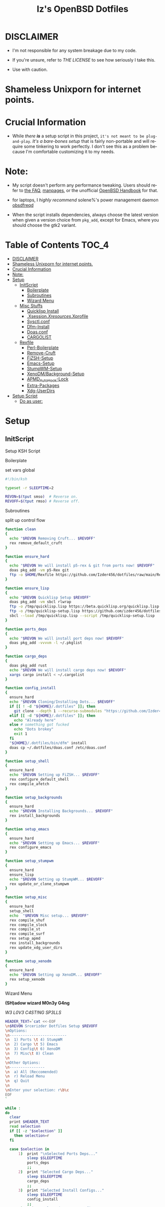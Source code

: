 #+TITLE: Iz's OpenBSD Dotfiles
#+DESCRIPTION: Mainly for personal backups, but if you want 'em, use 'em.
#+KEYWORDS: org-mode, emacs, doom-emacs, XenoDM, OpenBSD, stumpwm, elisp, lisp, perl, Rex, dotfiles, izder
#+LANGUAGE: en
#+PROPERTY: header-args: :tangle ~/.dotfiles :mkdirp t

* DISCLAIMER

- I'm not responsible for any system breakage due to my code.

- If you're unsure, refer to [[LICENSE.txt][THE LICENSE]] to see how seriously I take this.

- Use with caution.
* Shameless Unixporn for internet points.

#+html: <p align="center"><img width=700 src="assets/XenoDM.png" /></p>

#+html: <p align="center"><img width=700 src="assets/StumpWM.png" /></p>

#+html: <p align="center"><img width=700 src="assets/Emacs.png" /></p>

* Crucial Information

- While /there *is*/ a setup script in this project, =it's not meant to be plug-and-play=. /It's a bare-bones setup/ that is fairly non-portable and will require some tinkering to work perfectly. I don't see this as a problem because I'm comfortable customizing it to my needs.

* Note:

- My script doesn't perform any performance tweaking. Users should refer to [[https://openbsd.org/faq][the FAQ]], [[https://man.openbsd.org][manpages]], or the unofficial [[https://www.openbsdhandbook.com][OpenBSD Handbook]] for that.

- for laptops, I /highly recommend/ solene%'s power management daemon [[https://dataswamp.org/~solene/2022-03-21-openbsd-cool-frequency.html][obsdfreqd]]

- When the script installs dependencies, always choose the latest version when given a version choice from ~pkg_add~, except for Emacs, where you should choose the gtk2 variant.

* Table of Contents :TOC_4:
- [[#disclaimer][DISCLAIMER]]
- [[#shameless-unixporn-for-internet-points][Shameless Unixporn for internet points.]]
- [[#crucial-information][Crucial Information]]
- [[#note][Note:]]
- [[#setup][Setup]]
  - [[#initscript][InitScript]]
      - [[#boilerplate][Boilerplate]]
      - [[#subroutines][Subroutines]]
      - [[#wizard-menu][Wizard Menu]]
  - [[#misc-stuffs][Misc Stuffs]]
      - [[#quicklisp-install][Quicklisp Install]]
      - [[#xsessionxresourcesxprofile][.Xsession/.Xresources/.Xprofile]]
      - [[#sysctlconf][Sysctl.conf]]
      - [[#dfm-install][Dfm-Install]]
      - [[#doasconf][Doas.conf]]
      - [[#cargolist][CARGOLIST]]
  - [[#rexfile][Rexfile]]
      - [[#perl-boilerplate][Perl-Boilerplate]]
      - [[#remove-cruft][Remove-Cruft]]
      - [[#fizsh-setup][FiZSH-Setup]]
      - [[#emacs-setup][Emacs-Setup]]
      - [[#stumpwm-setup][StumpWM-Setup]]
      - [[#xenodmbackground-setup][XenoDM/Background-Setup]]
      - [[#apmd_autohook-lock][APMD_AutoHook-Lock]]
      - [[#extra-packages][Extra-Packages]]
      - [[#xdg-userdirs][Xdg-UserDirs]]
- [[#setup-script][Setup Script]]
    - [[#do-as-user][Do as user:]]

* Setup
** InitScript

Setup KSH Script

**** Boilerplate

set vars global

#+BEGIN_SRC sh :tangle setup.ksh
#!/bin/ksh

typeset -r SLEEPTIME=2

REVON=$(tput smso)  # Reverse on.
REVOFF=$(tput rmso) # Reverse off.
#+END_SRC

**** Subroutines

split up control flow

#+BEGIN_SRC sh :tangle setup.ksh
function clean
{
  echo "$REVON Removing Cruft... $REVOFF"
  rex remove_default_cruft
}

function ensure_hard
{
  echo "$REVON We will install p5-rex & git from ports now! $REVOFF"
  doas pkg_add -vm p5-Rex git
  ftp -o $HOME/Rexfile https://github.com/Izder456/dotfiles/raw/main/Rexfile
}

function ensure_lisp
{
  echo "$REVON Quicklisp Setup $REVOFF"
  doas pkg_add -vm sbcl rlwrap
  ftp -o /tmp/quicklisp.lisp https://beta.quicklisp.org/quicklisp.lisp
  ftp -o /tmp/quicklisp-setup.lisp https://github.com/izder456/dotfiles/raw/main/quicklisp-setup.lisp
  sbcl --load /tmp/quicklisp.lisp --script /tmp/quicklisp-setup.lisp
}

function ports_deps
{
  echo "$REVON We will install port deps now! $REVOFF"
  doas pkg_add -vvvvm -l ~/.pkglist
}

function cargo_deps
{
  doas pkg_add rust
  echo "$REVON We will install cargo deps now! $REVOFF"
  xargs cargo install < ~/.cargolist
}

function config_install
{
  ensure_hard
  echo "$REVON Cloning/Installing Dots... $REVOFF"
  if [[ ! -d "${HOME}/.dotfiles" ]]; then
    git clone --depth 1 --recurse-submodules "https://github.com/Izder456/dotfiles.git" "${HOME}/.dotfiles"
  elif [[ -d "${HOME}/.dotfiles" ]]; then
    echo "Already here"
  else # something got fucked
    echo "Dots brokey"
    exit 1
  fi
  "${HOME}/.dotfiles/bin/dfm" install
  doas cp ~/.dotfiles/doas.conf /etc/doas.conf
}

function setup_shell
{
  ensure_hard
  echo "$REVON Setting up FiZSH... $REVOFF"
  rex configure_default_shell
  rex compile_afetch
}

function setup_backgrounds
{
  ensure_hard
  echo "$REVON Installing Backgrounds... $REVOFF"
  rex install_backgrounds
}

function setup_emacs
{
  ensure_hard
  echo "$REVON Setting up Emacs... $REVOFF"
  rex configure_emacs
}

function setup_stumpwm
{
  ensure_hard
  ensure_lisp
  echo "$REVON Setting up StumpWM... $REVOFF"
  rex update_or_clone_stumpwm
}

function setup_misc
{
  ensure_hard
  setup_shell
  echo  "$REVON Misc setup... $REVOFF"
  rex compile_shuf
  rex compile_slock
  rex compile_st
  rex compile_surf
  rex setup_apmd
  rex install_backgrounds
  rex update_xdg_user_dirs
}

function setup_xenodm
{
  ensure_hard
  echo "$REVON Setting up XenoDM... $REVOFF"
  rex setup_xenodm
}
#+END_SRC

**** Wizard Menu

*(SH)adow wizard M0n3y G4ng*

/W3 L0V3 C4ST!NG SP3LLS/

#+BEGIN_SRC sh :tangle setup.ksh
HEADER_TEXT=`cat <<-EOF
\n$REVON Srcerizder Dotfiles Setup $REVOFF
\nOptions:
\n--------------------------
\n  1) Ports \t 4) StumpWM
\n  2) Cargo \t 5) Emacs
\n  3) Config\t 6) XenoDM
\n  7) Misc\t 8) Clean
\n
\nOther Options:
\n----------------
\n  a) All (Reccomended)
\n  r) Reload Menu
\n  q) Quit
\n
\nEnter your selection: r\b\c
EOF
`

while :
do
  clear
  print $HEADER_TEXT
  read selection
  if [[ -z "$selection" ]]
    then selection=r
  fi

  case $selection in
      1)  print "\nSelected Ports Deps..."
          sleep $SLEEPTIME
          ports_deps
          ;;
      2)  print "Selected Cargo Deps..."
          sleep $SLEEPTIME
          cargo_deps
          ;;
      3)  print "Selected Install Configs..."
          sleep $SLEEPTIME
          config_install
          ;;
      4)  print "Selected StumpWM Config..."
          sleep $SLEEPTIME
          setup_stumpwm
          ;;
      5)  print "Selected Emacs Config..."
          sleep $SLEEPTIME
          setup_emacs
          ;;
      6)  print "Selected XenoDM Config..."
          sleep $SLEEPTIME
          setup_xenodm
          ;;
      7)  print "Selected Misc..."
          sleep $SLEEPTIME
          setup_misc
          ;;
      8)  print "Selected Clean..."
          sleep $SLEEPTIME
          clean
          ;;
    a|A)  print "Running All..."
          sleep $SLEEPTIME
          clean
          config_install
          ports_deps
          cargo_deps
          setup_stumpwm
          setup_emacs
          setup_xenodm
          setup_misc
          ;;
    r|R)  continue
          ;;
    q|Q)  print
          exit
          ;;
      ,*)  print "\n$REVON Invalid selection $REVOFF"
          sleep 1
          ;;
  esac
done
#+END_SRC

** Misc Stuffs
**** Quicklisp Install

you probably want this if you want to write with stumpwm and modules...

#+BEGIN_SRC lisp :tangle quicklisp-setup.lisp
(quicklisp-quickstart:install :path "~/.quicklisp")
(ql:add-to-init-file)
(ql:quickload '("clx"
                "cl-ppcre"
                "alexandria"
                "cl-fad"
                "anaphora"
                "drakma"))
#+END_SRC

/USE:/

#+BEGIN_SRC sh
$ ftp -o /tmp/quicklisp.lisp https://beta.quicklisp.org/quicklisp.org
$ ftp -o /tmp/quicklisp-setup.lisp https://github.com/Izder456/raw/main/quicklisp-setup.lisp
$ sbcl --load /tmp/quicklisp.lisp --script /tmp/quicklisp-setup.lisp
#+END_SRC

**** .Xsession/.Xresources/.Xprofile

#+BEGIN_SRC sh :tangle .xprofile
#!/bin/sh
export LC_ALL=en_US.UTF-8
export LC_CTYPE=en_US.UTF-8
export QT_QPA_PLATFORMTHEME=gtk2
export SDL_VIDEO_X11_DGAMOUSE=0
#+END_SRC

#+BEGIN_SRC
!!
! XWindow Stuffs
!!
*imLocale: en_US.UTF-8

!!
! XTerm Stuffs
!!
*intensityStyles: true
*allowSendEvents: true
xterm*scrollBar: false
xterm*faceName: Spleen
xterm*faceSize: 12
xterm*renderFont: true
xterm*internalBorder: 16
xterm*letterSpace: 1
xterm*loginShell: true
xterm*savelines: 16384

!!
! Font Rendering Stuffs
!!
Xft.dpi: 96
Xft.rgba: rgb
Xft.antialias: true
Xft.autohint: false
Xft.hintstyle: hintfull
Xft.lcdfilter: lcddefault
*faceName: Spleen
*faceSize: 12

!!
! XClock Stuffs
!!
XClock*Background: #32302f
XClock*Foreground: #ebdbb2

!!
! Pointer Stuffs
!!
Xcursor.size: 16
Xcursor.theme: Capitaine Cursors (Gruvbox) - White

!!
! Background Colors
!!
! Normal
*background: #282828
*foreground: #ebdbb2
! Hard-Dark
*.activeBackground: #1d2021
*.activeForeground: #32302f

!!
! Gruvbox Colors
!!
! Black + DarkGrey
*color0:  #282828
*color8:  #928374
! DarkRed + Red
*color1:  #cc241d
*color9:  #fb4934
! DarkGreen + Green
*color2:  #98971a
*color10: #b8bb26
! DarkYellow + Yellow
*color3:  #d79921
*color11: #fabd2f
! DarkBlue + Blue
*color4:  #458588
*color12: #83a598
! DarkMagenta + Magenta
*color5:  #b16286
*color13: #d3869b
! DarkCyan + Cyan
*color6:  #689d6a
*color14: #8ec07c
! LightGrey + White
*color7:  #a89984
*color15: #ebdbb2
#+END_SRC

#+BEGIN_SRC sh :tangle .xsession
#!/bin/sh
[ -f /etc/xprofile ] && . /etc/xprofile
[ -f ~/.xprofile ] && . ~/.xprofile
[ -f ~/.xresources ] && xrdb ~/.xresources
if [ -x /usr/local/bin/dbus-launch -a -z "${DBUS_SESSION_BUS_ADDRESS}" ]; then
        eval `dbus-launch --sh-syntax --exit-with-x11`
fi
export LC_CTYPE="en_US.UTF-8"
export MOZ_ACCELERATED=1
export MOZ_WEBRENDER=1
xset b off
dunst &
picom -f -b &
ulimit -d 17000000
ulimit -Sc 0
xset +fp /usr/local/share/fonts/spleen
feh --bg-fill $(shuf -n1 -e /usr/local/share/backgrounds/*.png) &
xidle -delay 5 -nw -program "/usr/local/bin/slock" -timeout 1800 &
stumpwm
#+END_SRC

**** Sysctl.conf

Open Kernel Limits n Allat

*Very hardware specific*

#+BEGIN_SRC conf :tangle sysctl.conf
# Allow KMem
kern.allowkmem=1

# IP-Forward
net.inet.ip.forwarding=1
net.inet6.ip6.forwarding=1

# Shared Mem
kern.shminfo.shmall=3135729
kern.shminfo.shmmax=999999999
kern.shminfo.shmmni=1024
kern.shminfo.shmseg=1024

# Semaphores
kern.seminfo.semmns=4096
kern.seminfo.semmni=1024

# Kernel Limit
kern.bufcachepercent=90
kern.maxproc=32768
kern.maxfiles=65535
kern.maxvnodes=262144
kern.somaxconn=2048

# Multithreading
hw.smt=1

# Tearing
machdep.allowaperture=1

# Video/Audio
kern.audio.record=1
kern.video.record=1

# Internet Speed
net.inet.icmp.errppslimit=1000
net.inet.tcp.ackonpush=1
net.inet.tcp.ecn=1
net.inet.tcp.mssdflt=1452
net.inet.tcp.rfc1323=1
net.inet.tcp.sack=1
net.inet.udp.recvspace=262144
net.inet.udp.sendspace=262144
#+END_SRC

**** Dfm-Install

dfm install script config

#+BEGIN_SRC txt :tangle .dfminstall
.fonts recurse
.git recurse
.icons recurse
.themes recurse
.moc recurse
.config recurse
.local recurse
LICENSE.txt skip
COPYING skip
README.org skip
quicklisp-setup.lisp skip
doas.conf skip
sysctl.conf skip
setup.ksh skip
setup.pl.bak skip
bin skip
assets skip
backgrounds skip
Emacs-Config skip
StumpWM-Config skip
XenoDM-Config skip
APM-Config skip
#+END_SRC

**** Doas.conf

This is totally overkill

#+BEGIN_SRC conf :tangle doas.conf
permit persist :doas
permit nopass :operator cmd ln
permit nopass :operator cmd cp
permit nopass :operator cmd mv
permit nopass :operator cmd make
permit nopass :operator cmd mkdir
permit nopass :operator cmd reboot
permit nopass :operator cmd halt
permit nopass :operator cmd install
permit nopass :operator cmd mkfontdir
permit nopass :operator cmd pkg_add
permit nopass :operator cmd pkg_info
permit nopass :operator cmd pkg_delete
permit nopass :operator cmd pkg_mklocatedb
permit nopass :operator cmd fc-cache
permit nopass :operator cmd hw-probe
permit nopass :operator cmd sysmerge
permit nopass :operator cmd sysupgrade
permit nopass :operator cmd syspatch
permit nopass :operator cmd mount
permit nopass :operator cmd umount
#+END_SRC

**** CARGOLIST

Cargo Package List

#+BEGIN_SRC txt :tangle .cargolist
cargo-upgrade-command du-dust hyperfine onefetch sd tere tokei
#+END_SRC

** Rexfile
**** Perl-Boilerplate

Set up "subroutines" in perl, That I'll use later.

#+BEGIN_SRC perl :tangle Rexfile
use 5.36.0;
use Rex -feature => ['1.4'];

# Set PATH explicitly
$ENV{'PATH'} =
'/bin:/usr/bin:/sbin:/usr/sbin:/usr/X11R6/bin:/usr/local/bin:/usr/local/sbin:$HOME/bin';

# No Magic
our $USERHOME = "$ENV{HOME}";
our $GITHUB   = "https://github.com";
#+END_SRC

**** Remove-Cruft

I don't need some of these defaults

#+BEGIN_SRC perl :tangle Rexfile
# task to clean home dir
task 'remove_default_cruft', sub {
  unlink(
      "$USERHOME/.cshrc",   "$USERHOME/.login",     "$USERHOME/.mailrc",
      "$USERHOME/.profile", "$USERHOME/.Xdefaults", "$USERHOME/.cvsrc"
  );
  system( 'doas', 'chmod', '0700', "$USERHOME" );
};
#+END_SRC

**** FiZSH-Setup

This is a zsh frontend, that emulates the functionality of fish

#+BEGIN_SRC perl :tangle Rexfile
# Configures and sets up the default shell
task 'configure_default_shell', sub {
  my %plugins = (
      "zsh-openbsd" => "$GITHUB/sizeofvoid/openbsd-zsh-completions.git",
      "zsh-fzf"     => "$GITHUB/Aloxaf/fzf-tab.git",
      "zsh-suggest" => "$GITHUB/zsh-users/zsh-autosuggestions.git",
      "zsh-256"     => "$GITHUB/chrissicool/zsh-256color.git",
      "zsh-fsh"     => "$GITHUB/zdharma-continuum/fast-syntax-highlighting.git"
  );
  keys %plugins;
  while(my($k, $v) = each %plugins) {
    my $clonedir = "$USERHOME/.$k";
    my $cloneuri = "$v";
    if ( -d $clonedir ) {
      chdir "$clonedir";
      system( 'git', 'pull' );
    }
    else {
      system( 'git',       'clone',
              "$cloneuri", "$clonedir" );
    }
  }

  # Grab fizsh src setup
  if ( -d "$USERHOME/.fizsh" ) {
    chdir "$USERHOME/.fizsh";
  }
  else {
    system( 'git',                         'clone',
            "$GITHUB/zsh-users/fizsh.git", "$USERHOME/.fizsh" );
    chdir "$USERHOME/.fizsh";
  }
  system( './configure' );
  system( 'make' );
  system( 'doas', 'make',                       'install' );
  system( 'cp', "$USERHOME/.dotfiles/.fizshrc", "$USERHOME/.fizsh/.fizshrc" );
  system( 'chsh', '-s',                         '/usr/local/bin/fizsh' );
};
#+END_SRC

**** Emacs-Setup

I use Emacs, btw

#+BEGIN_SRC perl :tangle Rexfile
# Configures and installs emacs
task 'configure_emacs', sub {
  if ( -d "$USERHOME/.emacs.d" ) {
    chdir "$USERHOME/.emacs.d";
  } else {
    system( 'ln',                               '-sf',
            "$USERHOME/.dotfiles/Emacs-Config", "$USERHOME/.emacs.d" );
  }
};
#+END_SRC

**** StumpWM-Setup

Yeah, this weird WM...

#+BEGIN_SRC perl :tangle Rexfile
task 'update_or_clone_stumpwm', sub {
  if ( -d "$USERHOME/.stumpwm.d" ) {
      chdir "$USERHOME/.stumpwm.d";
  }
  else {
      system( 'ln',                                 '-sf',
              "$USERHOME/.dotfiles/StumpWM-Config", "$USERHOME/.stumpwm.d" );
  }
};
#+END_SRC

**** XenoDM/Background-Setup

Because XDM wasn't cutting it...

#+BEGIN_SRC perl :tangle Rexfile
# Installs backgrounds to /usr/local/share/backgrounds
task 'install_backgrounds', sub {
  system( 'doas', 'mkdir', '-p', '/usr/local/share/backgrounds' );
  system( 'doas',
          'cp',                                      '-rvf',
          glob("$USERHOME/.dotfiles/backgrounds/*"), '/usr/local/share/backgrounds' );
};

# Sets up Xenodm configuration
task 'setup_xenodm', sub {
  system( 'doas',
          'cp',                                        '-rvf',
          glob("$USERHOME/.dotfiles/XenoDM-Config/*"), '/etc/X11/xenodm/' );
};
#+END_SRC

**** APMD_AutoHook-Lock

Setup Laptop Slock shell-close autohook

#+BEGIN_SRC perl :tangle Rexfile
task 'setup_apmd', sub {
  system( 'doas', 'mkdir', '/etc/apm' );
  system( 'doas',
          'cp',                                     '-rvf',
          glob("$USERHOME/.dotfiles/APM-Config/*"), '/etc/apm/' );
};
#+END_SRC

**** Extra-Packages

Extra stuff thats not in ports, cargo or base

#+BEGIN_SRC perl :tangle Rexfile
# Compiles shuf re-implementation
task 'compile_shuf', sub {
  system( 'git',                    'clone',
          "$GITHUB/ibara/shuf.git", "$USERHOME/.shuf" );
  chdir "$USERHOME/.shuf";
  system( './configure' );
  system( 'make' );
  system( 'doas', 'make', 'install' );
};

# Compiles in my Slock Setup
task 'compile_slock', sub {
  system( 'git',                        'clone',
          "$GITHUB/Izder456/slock.git", "$USERHOME/.slock" );
  chdir "$USERHOME/.slock";
  system( 'make' );
  system( 'doas', 'make', 'install' );
};

# Compiles in my SURF Setup
task 'compile_surf', sub {
  system( 'git',                       'clone',
          "$GITHUB/Izder456/surf.git", "$USERHOME/.surf-src" );
  chdir "$USERHOME/.surf-src";
  system( 'make' );
  system( 'doas', 'make', 'install' );
};

# Compiles in my ST Setup
task 'compile_st', sub {
  system( 'git',                     'clone',
          "$GITHUB/Izder456/st.git", "$USERHOME/.st" );
  chdir "$USERHOME/.st";
  system( 'make' );
  system( 'doas', 'make', 'install' );
};

# Compiles afetch
task 'compile_afetch', sub {
  system( 'git',                      'clone',
          "$GITHUB/13-CF/afetch.git", "$USERHOME/.afetch" );
  chdir "$USERHOME/.afetch";
  system( 'make' );
  system( 'doas', 'make', 'install' );
};
#+END_SRC

**** Xdg-UserDirs

Setup Homedir Paths

#+BEGIN_SRC perl :tangle Rexfile
# Updates XDG user directories
task 'update_xdg_user_dirs', sub {
  system( 'xdg-user-dirs-update' );
  system( 'mkdir', "$USERHOME/Projects" );
  system( 'doas', 'gdk-pixbuf-query-loaders', '--update-cache' );
};
#+END_SRC

* Setup Script
*** Do as user:

#+BEGIN_SRC
$ ftp -o /tmp/setup.ksh $GITHUB/izder456/dotfiles/raw/main/setup.ksh
$ ksh /tmp/setup.ksh
#+END_SRC

